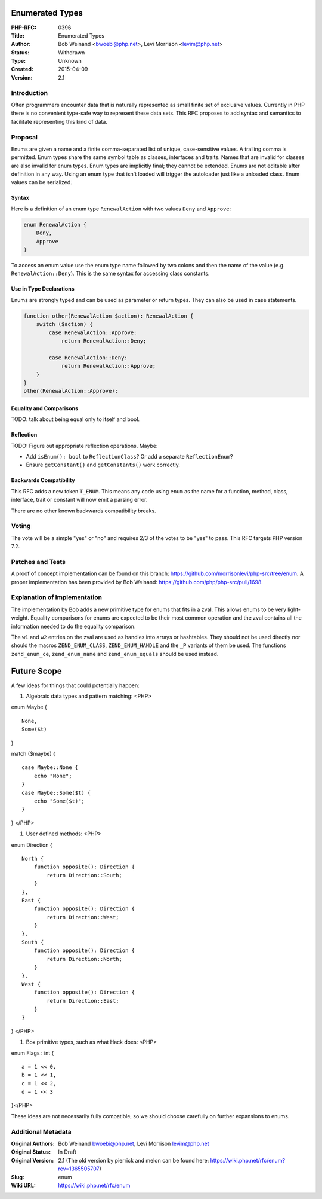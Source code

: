 Enumerated Types
================

:PHP-RFC: 0396
:Title: Enumerated Types
:Author: Bob Weinand <bwoebi@php.net>, Levi Morrison <levim@php.net>
:Status: Withdrawn
:Type: Unknown
:Created: 2015-04-09
:Version: 2.1

Introduction
------------

Often programmers encounter data that is naturally represented as small
finite set of exclusive values. Currently in PHP there is no convenient
type-safe way to represent these data sets. This RFC proposes to add
syntax and semantics to facilitate representing this kind of data.

Proposal
--------

Enums are given a name and a finite comma-separated list of unique,
case-sensitive values. A trailing comma is permitted. Enum types share
the same symbol table as classes, interfaces and traits. Names that are
invalid for classes are also invalid for enum types. Enum types are
implicitly final; they cannot be extended. Enums are not editable after
definition in any way. Using an enum type that isn't loaded will trigger
the autoloader just like a unloaded class. Enum values can be
serialized.

Syntax
~~~~~~

Here is a definition of an enum type ``RenewalAction`` with two values
``Deny`` and ``Approve``:

.. code:: php

   enum RenewalAction {
       Deny,
       Approve
   }

To access an enum value use the enum type name followed by two colons
and then the name of the value (e.g. ``RenewalAction::Deny``). This is
the same syntax for accessing class constants.

Use in Type Declarations
~~~~~~~~~~~~~~~~~~~~~~~~

Enums are strongly typed and can be used as parameter or return types.
They can also be used in case statements.

.. code:: php

   function other(RenewalAction $action): RenewalAction {
       switch ($action) {
           case RenewalAction::Approve:
               return RenewalAction::Deny;
               
           case RenewalAction::Deny:
               return RenewalAction::Approve;
       }
   }
   other(RenewalAction::Approve);

Equality and Comparisons
~~~~~~~~~~~~~~~~~~~~~~~~

TODO: talk about being equal only to itself and bool.

Reflection
~~~~~~~~~~

TODO: Figure out appropriate reflection operations. Maybe:

-  Add ``isEnum(): bool`` to ``ReflectionClass``? Or add a separate
   ``ReflectionEnum``?
-  Ensure ``getConstant()`` and ``getConstants()`` work correctly.

Backwards Compatibility
~~~~~~~~~~~~~~~~~~~~~~~

This RFC adds a new token ``T_ENUM``. This means any code using ``enum``
as the name for a function, method, class, interface, trait or constant
will now emit a parsing error.

There are no other known backwards compatibility breaks.

Voting
------

The vote will be a simple "yes" or "no" and requires 2/3 of the votes to
be "yes" to pass. This RFC targets PHP version 7.2.

Patches and Tests
-----------------

A proof of concept implementation can be found on this branch:
https://github.com/morrisonlevi/php-src/tree/enum. A proper
implementation has been provided by Bob Weinand:
https://github.com/php/php-src/pull/1698.

Explanation of Implementation
-----------------------------

The implementation by Bob adds a new primitive type for enums that fits
in a zval. This allows enums to be very light-weight. Equality
comparisons for enums are expected to be their most common operation and
the zval contains all the information needed to do the equality
comparison.

The ``w1`` and ``w2`` entries on the zval are used as handles into
arrays or hashtables. They should not be used directly nor should the
macros ``ZEND_ENUM_CLASS``, ``ZEND_ENUM_HANDLE`` and the ``_P`` variants
of them be used. The functions ``zend_enum_ce``, ``zend_enum_name`` and
``zend_enum_equals`` should be used instead.

Future Scope
============

A few ideas for things that could potentially happen:

#. Algebraic data types and pattern matching: <PHP>

enum Maybe {

::

     None,
     Some($t)

}

match ($maybe) {

::

     case Maybe::None {
         echo "None";
     }
     case Maybe::Some($t) {
         echo "Some($t)";
     }

} </PHP>

#. User defined methods: <PHP>

enum Direction {

::

     North {
         function opposite(): Direction {
             return Direction::South;
         }
     },
     East {
         function opposite(): Direction {
             return Direction::West;
         }
     },
     South {
         function opposite(): Direction {
             return Direction::North;
         }
     },
     West {
         function opposite(): Direction {
             return Direction::East;
         }
     }

} </PHP>

#. Box primitive types, such as what Hack does: <PHP>

enum Flags : int {

::

     a = 1 << 0,
     b = 1 << 1,
     c = 1 << 2,
     d = 1 << 3

}</PHP>

These ideas are not necessarily fully compatible, so we should choose
carefully on further expansions to enums.

Additional Metadata
-------------------

:Original Authors: Bob Weinand bwoebi@php.net, Levi Morrison levim@php.net
:Original Status: In Draft
:Original Version: 2.1 (The old version by pierrick and melon can be found here: https://wiki.php.net/rfc/enum?rev=1365505707)
:Slug: enum
:Wiki URL: https://wiki.php.net/rfc/enum
